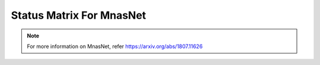 .. _Status Matrix For MnasNet:

Status Matrix For MnasNet
===========================

.. image:: images/mnasnet_layers.png
  :scale: 40%
  :align: center

.. note::
    For more information on MnasNet, refer `<https://arxiv.org/abs/1807.11626>`_
